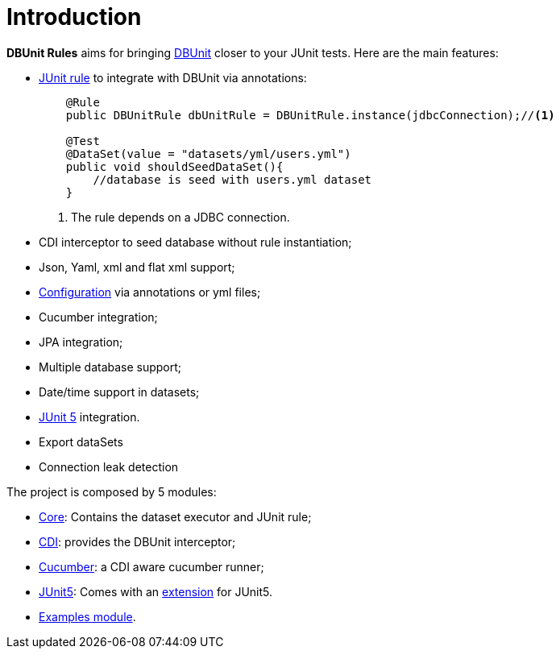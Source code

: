 = *Introduction*

*DBUnit Rules* aims for bringing http://dbunit.sourceforge.net/[DBUnit^] closer to your JUnit tests. Here are the main features:

* https://github.com/junit-team/junit4/wiki/Rules[JUnit rule] to integrate with DBUnit via annotations:
+
[source,java]
----
    @Rule
    public DBUnitRule dbUnitRule = DBUnitRule.instance(jdbcConnection);//<1>

    @Test
    @DataSet(value = "datasets/yml/users.yml")
    public void shouldSeedDataSet(){
        //database is seed with users.yml dataset
    }
----
<1> The rule depends on a JDBC connection.
+
* CDI interceptor to seed database without rule instantiation;
* Json, Yaml, xml and flat xml support;
* https://github.com/rmpestano/dbunit-rules#configuration[Configuration^] via annotations or yml files;
* Cucumber integration;
* JPA integration;
* Multiple database support;
* Date/time support in datasets;
* http://junit.org/junit5/[JUnit 5^] integration.
* Export dataSets
* Connection leak detection


The project is composed by 5 modules:

* https://github.com/rmpestano/dbunit-rules/tree/master/core[Core^]: Contains the dataset executor and JUnit rule;
* https://github.com/rmpestano/dbunit-rules/tree/master/cdi[CDI^]: provides the DBUnit interceptor;
* https://github.com/rmpestano/dbunit-rules/tree/master/cucumber[Cucumber^]: a CDI aware cucumber runner;
* https://github.com/rmpestano/dbunit-rules/tree/master/junit5[JUnit5^]: Comes with an http://junit.org/junit5/docs/current/user-guide/#extensions[extension^] for JUnit5.
* https://github.com/rmpestano/dbunit-rules/tree/master/examples[Examples module^].


